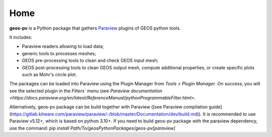 Home
====

**geos-pv** is a Python package that gathers `Paraview <https://www.paraview.org/>`_ plugins of GEOS python tools. 

It includes:

* Paraview readers allowing to load data;
* generic tools to processes meshes;
* GEOS pre-processing tools to clean and check GEOS input mesh;
* GEOS post-processing tools to clean GEOS output mesh, compute additional properties, or create specific plots such as Mohr's circle plot.

The packages can be loaded into Paraview using the Plugin Manager from `Tools > Plugin Manager`. On success, you will 
see the selected plugin in the `Filters`` menu (see `Paraview documentation <https://docs.paraview.org/en/latest/ReferenceManual/pythonProgrammableFilter.html>`.

Alternatively, geos-pv package can be build together with Paraview ([see Paraview compilation guide](https://gitlab.kitware.com/paraview/paraview/-/blob/master/Documentation/dev/build.md)). 
It is recommended to use Paraview v5.12+, which is based on python 3.10+. If you need to build geos-pv package with the paraview dependency, use the command:
`pip install Path/To/geosPythonPackages/geos-pv[paraview]`
